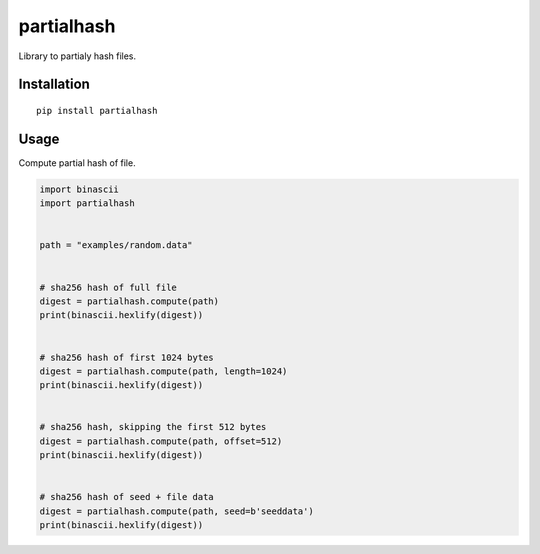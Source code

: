 ###########
partialhash
###########


|BuildLink|_ |CoverageLink|_ |LicenseLink|_ |IssuesLink|_


.. |BuildLink| image:: https://travis-ci.org/Storj/partialhash.svg
.. _BuildLink: https://travis-ci.org/Storj/partialhash

.. |CoverageLink| image:: https://coveralls.io/repos/Storj/partialhash/badge.svg
.. _CoverageLink: https://coveralls.io/r/Storj/partialhash

.. |LicenseLink| image:: https://img.shields.io/badge/license-MIT-blue.svg
.. _LicenseLink: https://raw.githubusercontent.com/F483/partialhash/master/LICENSE

.. |IssuesLink| image:: https://img.shields.io/github/issues/F483/partialhash.svg
.. _IssuesLink: https://github.com/F483/partialhash/issues


Library to partialy hash files.


============
Installation
============

::

  pip install partialhash


=====
Usage
=====

Compute partial hash of file.

.. code:: python

    import binascii
    import partialhash


    path = "examples/random.data"


    # sha256 hash of full file
    digest = partialhash.compute(path)
    print(binascii.hexlify(digest))


    # sha256 hash of first 1024 bytes
    digest = partialhash.compute(path, length=1024)
    print(binascii.hexlify(digest))


    # sha256 hash, skipping the first 512 bytes
    digest = partialhash.compute(path, offset=512)
    print(binascii.hexlify(digest))


    # sha256 hash of seed + file data
    digest = partialhash.compute(path, seed=b'seeddata')
    print(binascii.hexlify(digest))

